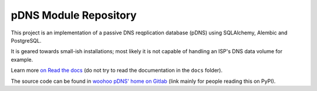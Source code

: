 pDNS Module Repository
======================

This project is an implementation of a passive DNS reqplication database (pDNS)
using SQLAlchemy, Alembic and PostgreSQL.

It is geared towards small-ish installations; most likely it is not capable of
handling an ISP's DNS data volume for example.

Learn more `on Read the docs <https://woohoo-pdns.readthedocs.io>`_ (do not
try to read the documentation in the ``docs`` folder).

The source code can be found in `woohoo pDNS' home on Gitlab`_ (link mainly for
people reading this on PyPI).

.. _`woohoo pDNS' home on Gitlab`: https://gitlab.com/scherand/woohoo-pdns
